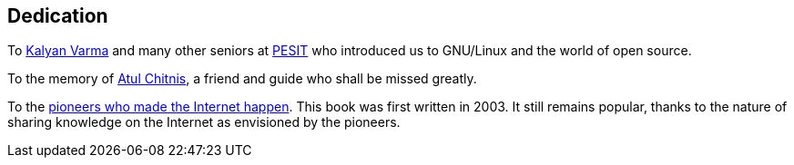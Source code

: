 [[dedication]]
[dedication]
== Dedication

To http://www.kalyanvarma.net/[Kalyan Varma] and many other seniors at http://www.pes.edu/[PESIT]
who introduced us to GNU/Linux and the world of open source.

To the memory of http://www.nextbigwhat.com/atul-chitnis-obituary-297/[Atul Chitnis], a friend and
guide who shall be missed greatly.

To the http://www.ibiblio.org/pioneers/index.html[pioneers who made the Internet happen]. This book
was first written in 2003. It still remains popular, thanks to the nature of sharing knowledge on
the Internet as envisioned by the pioneers.
